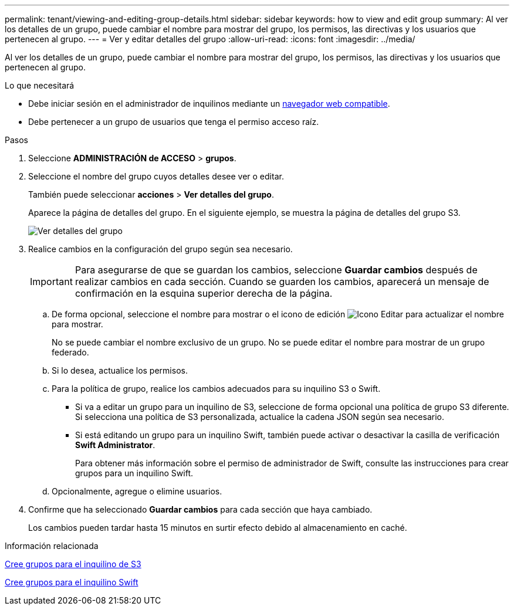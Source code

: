 ---
permalink: tenant/viewing-and-editing-group-details.html 
sidebar: sidebar 
keywords: how to view and edit group 
summary: Al ver los detalles de un grupo, puede cambiar el nombre para mostrar del grupo, los permisos, las directivas y los usuarios que pertenecen al grupo. 
---
= Ver y editar detalles del grupo
:allow-uri-read: 
:icons: font
:imagesdir: ../media/


[role="lead"]
Al ver los detalles de un grupo, puede cambiar el nombre para mostrar del grupo, los permisos, las directivas y los usuarios que pertenecen al grupo.

.Lo que necesitará
* Debe iniciar sesión en el administrador de inquilinos mediante un xref:../admin/web-browser-requirements.adoc[navegador web compatible].
* Debe pertenecer a un grupo de usuarios que tenga el permiso acceso raíz.


.Pasos
. Seleccione *ADMINISTRACIÓN de ACCESO* > *grupos*.
. Seleccione el nombre del grupo cuyos detalles desee ver o editar.
+
También puede seleccionar *acciones* > *Ver detalles del grupo*.

+
Aparece la página de detalles del grupo. En el siguiente ejemplo, se muestra la página de detalles del grupo S3.

+
image::../media/tenant_group_details.png[Ver detalles del grupo]

. Realice cambios en la configuración del grupo según sea necesario.
+

IMPORTANT: Para asegurarse de que se guardan los cambios, seleccione *Guardar cambios* después de realizar cambios en cada sección. Cuando se guarden los cambios, aparecerá un mensaje de confirmación en la esquina superior derecha de la página.

+
.. De forma opcional, seleccione el nombre para mostrar o el icono de edición image:../media/icon_edit_tm.png["Icono Editar"] para actualizar el nombre para mostrar.
+
No se puede cambiar el nombre exclusivo de un grupo. No se puede editar el nombre para mostrar de un grupo federado.

.. Si lo desea, actualice los permisos.
.. Para la política de grupo, realice los cambios adecuados para su inquilino S3 o Swift.
+
*** Si va a editar un grupo para un inquilino de S3, seleccione de forma opcional una política de grupo S3 diferente. Si selecciona una política de S3 personalizada, actualice la cadena JSON según sea necesario.
*** Si está editando un grupo para un inquilino Swift, también puede activar o desactivar la casilla de verificación *Swift Administrator*.
+
Para obtener más información sobre el permiso de administrador de Swift, consulte las instrucciones para crear grupos para un inquilino Swift.



.. Opcionalmente, agregue o elimine usuarios.


. Confirme que ha seleccionado *Guardar cambios* para cada sección que haya cambiado.
+
Los cambios pueden tardar hasta 15 minutos en surtir efecto debido al almacenamiento en caché.



.Información relacionada
xref:creating-groups-for-s3-tenant.adoc[Cree grupos para el inquilino de S3]

xref:creating-groups-for-swift-tenant.adoc[Cree grupos para el inquilino Swift]
